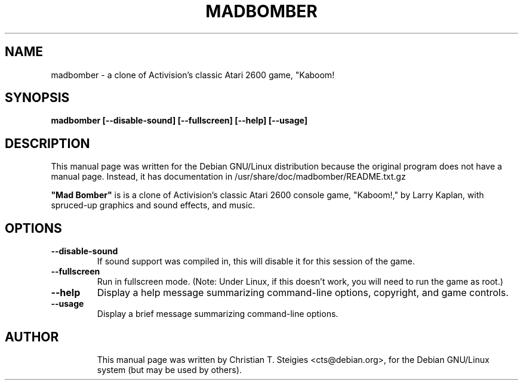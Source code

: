 .\"                                      Hey, EMACS: -*- nroff -*-
.\" First parameter, NAME, should be all caps
.\" Second parameter, SECTION, should be 1-8, maybe w/ subsection
.\" other parameters are allowed: see man(7), man(1)
.TH MADBOMBER 6 "January 21, 2000"
.\" Please adjust this date whenever revising the manpage.
.\"
.\" Some roff macros, for reference:
.\" .nh        disable hyphenation
.\" .hy        enable hyphenation
.\" .ad l      left justify
.\" .ad b      justify to both left and right margins
.\" .nf        disable filling
.\" .fi        enable filling
.\" .br        insert line break
.\" .sp <n>    insert n+1 empty lines
.\" for manpage-specific macros, see man(7)
.SH NAME
madbomber \- a clone of Activision's classic Atari 2600 game, "Kaboom! 
.SH SYNOPSIS
.B madbomber [--disable-sound] [--fullscreen] [--help] [--usage]
.\"[DISPLAY]
.SH DESCRIPTION
This manual page was written for the Debian GNU/Linux distribution
because the original program does not have a manual page.
Instead, it has documentation in /usr/share/doc/madbomber/README.txt.gz

\fB"Mad Bomber"\fP is is a clone of Activision's classic Atari 2600 console
game, "Kaboom!," by Larry Kaplan, with spruced-up graphics and
sound effects, and music.


.SH OPTIONS
.TP
.B \--disable-sound
If sound support was compiled in, this will
disable it for this session of the game.
.TP
.B \--fullscreen
Run in fullscreen mode. 
(Note: Under Linux, if this doesn't work,
you will need to run the game as root.)
.TP
.B \--help
Display a help message summarizing command-line options, copyright, 
and game controls.
.TP
.B \--usage
Display a brief message summarizing command-line options.
.TP

.SH AUTHOR
This manual page was written by Christian T. Steigies <cts@debian.org>,
for the Debian GNU/Linux system (but may be used by others).
